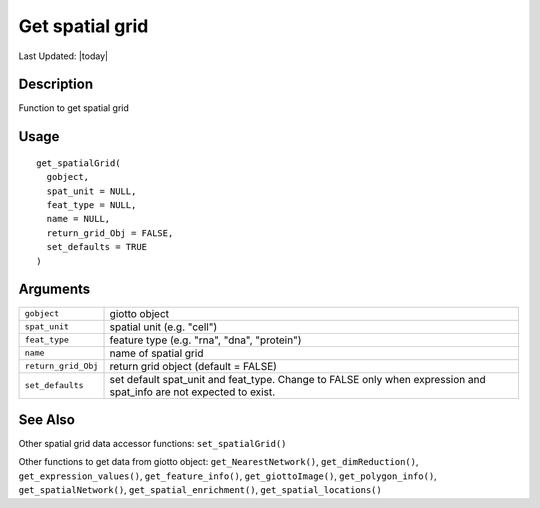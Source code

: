 Get spatial grid
----------------

.. link-button:: https://github.com/drieslab/Giotto/tree/suite/R/accessors.R#L1678
		:type: url
		:text: View Source Code
		:classes: btn-outline-primary btn-block

Last Updated: |today|

Description
~~~~~~~~~~~

Function to get spatial grid

Usage
~~~~~

::

   get_spatialGrid(
     gobject,
     spat_unit = NULL,
     feat_type = NULL,
     name = NULL,
     return_grid_Obj = FALSE,
     set_defaults = TRUE
   )

Arguments
~~~~~~~~~

+-----------------------------------+-----------------------------------+
| ``gobject``                       | giotto object                     |
+-----------------------------------+-----------------------------------+
| ``spat_unit``                     | spatial unit (e.g. "cell")        |
+-----------------------------------+-----------------------------------+
| ``feat_type``                     | feature type (e.g. "rna", "dna",  |
|                                   | "protein")                        |
+-----------------------------------+-----------------------------------+
| ``name``                          | name of spatial grid              |
+-----------------------------------+-----------------------------------+
| ``return_grid_Obj``               | return grid object (default =     |
|                                   | FALSE)                            |
+-----------------------------------+-----------------------------------+
| ``set_defaults``                  | set default spat_unit and         |
|                                   | feat_type. Change to FALSE only   |
|                                   | when expression and spat_info are |
|                                   | not expected to exist.            |
+-----------------------------------+-----------------------------------+

See Also
~~~~~~~~

Other spatial grid data accessor functions: ``set_spatialGrid()``

Other functions to get data from giotto object:
``get_NearestNetwork()``, ``get_dimReduction()``,
``get_expression_values()``, ``get_feature_info()``,
``get_giottoImage()``, ``get_polygon_info()``, ``get_spatialNetwork()``,
``get_spatial_enrichment()``, ``get_spatial_locations()``
